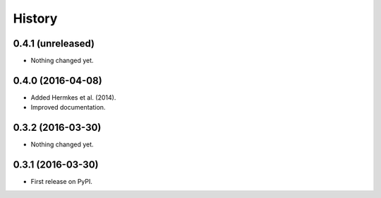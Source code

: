 =======
History
=======

0.4.1 (unreleased)
------------------

- Nothing changed yet.


0.4.0 (2016-04-08)
------------------

- Added Hermkes et al. (2014).
- Improved documentation.


0.3.2 (2016-03-30)
------------------

- Nothing changed yet.


0.3.1 (2016-03-30)
------------------

* First release on PyPI.
